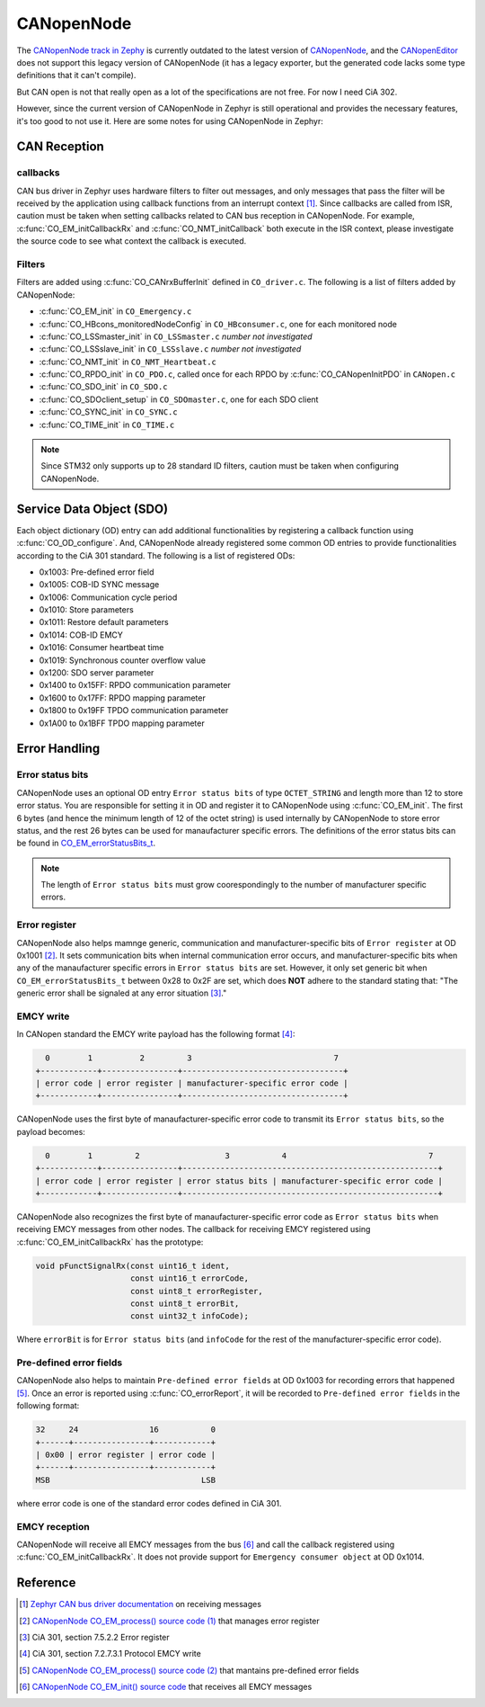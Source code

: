 .. _notes_canopennode:

===========
CANopenNode
===========

The `CANopenNode track in Zephy
<https://github.com/zephyrproject-rtos/canopennode>`_ is currently outdated to
the latest version of `CANopenNode
<https://github.com/CANopenNode/CANopenNode>`_, and the `CANopenEditor
<https://github.com/CANopenNode/CANopenEditor>`_ does not support this legacy
version of CANopenNode (it has a legacy exporter, but the generated code lacks
some type definitions that it can't compile).

But CAN open is not that really open as a lot of the specifications are not
free. For now I need CiA 302.

However, since the current version of CANopenNode in Zephyr is still operational
and provides the necessary features, it's too good to not use it. Here are some
notes for using CANopenNode in Zephyr:

CAN Reception
=============

callbacks
---------

CAN bus driver in Zephyr uses hardware filters to filter out messages, and only
messages that pass the filter will be received by the application using callback
functions from an interrupt context [#]_. Since callbacks are called from ISR,
caution must be taken when setting callbacks related to CAN bus reception in
CANopenNode. For example, :c:func:`CO_EM_initCallbackRx` and
:c:func:`CO_NMT_initCallback` both execute in the ISR context, please
investigate the source code to see what context the callback is executed.

Filters
-------

Filters are added using :c:func:`CO_CANrxBufferInit` defined in ``CO_driver.c``.
The following is a list of filters added by CANopenNode:

- :c:func:`CO_EM_init` in ``CO_Emergency.c``
- :c:func:`CO_HBcons_monitoredNodeConfig` in ``CO_HBconsumer.c``, one for each
  monitored node
- :c:func:`CO_LSSmaster_init` in ``CO_LSSmaster.c`` *number not investigated*
- :c:func:`CO_LSSslave_init` in ``CO_LSSslave.c`` *number not investigated*
- :c:func:`CO_NMT_init` in ``CO_NMT_Heartbeat.c``
- :c:func:`CO_RPDO_init` in ``CO_PDO.c``, called once for each RPDO by
  :c:func:`CO_CANopenInitPDO` in ``CANopen.c``
- :c:func:`CO_SDO_init` in ``CO_SDO.c``
- :c:func:`CO_SDOclient_setup` in ``CO_SDOmaster.c``, one for each SDO client
- :c:func:`CO_SYNC_init` in ``CO_SYNC.c``
- :c:func:`CO_TIME_init` in ``CO_TIME.c``

.. note::

  Since STM32 only supports up to 28 standard ID filters, caution must be taken
  when configuring CANopenNode.

Service Data Object (SDO)
=========================

Each object dictionary (OD) entry can add additional functionalities by
registering a callback function using :c:func:`CO_OD_configure`. And,
CANopenNode already registered some common OD entries to provide functionalities
according to the CiA 301 standard. The following is a list of registered ODs:

- 0x1003: Pre-defined error field
- 0x1005: COB-ID SYNC message
- 0x1006: Communication cycle period
- 0x1010: Store parameters
- 0x1011: Restore default parameters
- 0x1014: COB-ID EMCY
- 0x1016: Consumer heartbeat time
- 0x1019: Synchronous counter overflow value
- 0x1200: SDO server parameter
- 0x1400 to 0x15FF: RPDO communication parameter
- 0x1600 to 0x17FF: RPDO mapping parameter
- 0x1800 to 0x19FF TPDO communication parameter
- 0x1A00 to 0x1BFF TPDO mapping parameter

Error Handling
==============

Error status bits
-----------------

CANopenNode uses an optional OD entry ``Error status bits`` of type
``OCTET_STRING`` and length more than 12 to store error status. You are
responsible for setting it in OD and register it to CANopenNode using
:c:func:`CO_EM_init`. The first 6 bytes (and hence the minimum length of 12 of
the octet string) is used internally by CANopenNode to store error status, and
the rest 26 bytes can be used for manaufacturer specific errors. The definitions
of the error status bits can be found in `CO_EM_errorStatusBits_t
<https://canopennode.github.io/CANopenSocket/group__CO__Emergency.html#ga587034df9d350c8e121c253f1d4eeacc>`_.

.. note::

  The length of ``Error status bits`` must grow coorespondingly to the number of
  manufacturer specific errors.

Error register
--------------

CANopenNode also helps mamnge generic, communication and manufacturer-specific
bits of ``Error register`` at OD 0x1001 [#]_. It sets communication bits when
internal communication error occurs, and manufacturer-specific bits when any of
the manaufacturer specific errors in ``Error status bits`` are set. However, it
only set generic bit when ``CO_EM_errorStatusBits_t`` between 0x28 to 0x2F are
set, which does **NOT** adhere to the standard stating that: "The generic error
shall be signaled at any error situation [#]_."

EMCY write
----------

In CANopen standard the EMCY write payload has the following format [#]_:

.. code-block:: none

    0        1          2         3                              7
  +------------+----------------+----------------------------------+
  | error code | error register | manufacturer-specific error code |
  +------------+----------------+----------------------------------+

CANopenNode uses the first byte of manaufacturer-specific error code to transmit
its ``Error status bits``, so the payload becomes:

.. code-block:: none

    0        1         2                  3           4                              7
  +------------+----------------+------------------------------------------------------+
  | error code | error register | error status bits | manufacturer-specific error code |
  +------------+----------------+------------------------------------------------------+

CANopenNode also recognizes the first byte of manaufacturer-specific error code
as ``Error status bits`` when receiving EMCY messages from other nodes. The
callback for receiving EMCY registered using :c:func:`CO_EM_initCallbackRx` has
the prototype:

.. code-block:: c

  void pFunctSignalRx(const uint16_t ident,
                      const uint16_t errorCode,
                      const uint8_t errorRegister,
                      const uint8_t errorBit,
                      const uint32_t infoCode);

Where ``errorBit`` is for ``Error status bits`` (and ``infoCode`` for the rest
of the manufacturer-specific error code).

Pre-defined error fields
------------------------

CANopenNode also helps to maintain ``Pre-defined error fields`` at OD 0x1003 for
recording errors that happened [#]_. Once an error is reported using
:c:func:`CO_errorReport`, it will be recorded to ``Pre-defined error fields`` in
the following format:

.. code-block:: none

  32     24               16           0
  +------+----------------+------------+
  | 0x00 | error register | error code |
  +------+----------------+------------+
  MSB                                LSB

where error code is one of the standard error codes defined in CiA 301.

EMCY reception
--------------

CANopenNode will receive all EMCY messages from the bus [#]_ and call the
callback registered using :c:func:`CO_EM_initCallbackRx`. It does not provide
support for ``Emergency consumer object`` at OD 0x1014.

Reference
=========

.. [#] `Zephyr CAN bus driver documentation
  <https://docs.zephyrproject.org/3.6.0/hardware/peripherals/can/controller.html#receiving>`_
  on receiving messages
.. [#] `CANopenNode CO_EM_process() source code (1)
  <https://github.com/zephyrproject-rtos/canopennode/blob/zephyr/stack/CO_Emergency.c#L251>`_ 
  that manages error register
.. [#] CiA 301, section 7.5.2.2 Error register
.. [#] CiA 301, section 7.2.7.3.1 Protocol EMCY write
.. [#] `CANopenNode CO_EM_process() source code (2)
  <https://github.com/zephyrproject-rtos/canopennode/blob/zephyr/stack/CO_Emergency.c#L310>`_
  that mantains pre-defined error fields
.. [#] `CANopenNode CO_EM_init() source code
  <https://github.com/zephyrproject-rtos/canopennode/blob/zephyr/stack/CO_Emergency.c#L179>`_
  that receives all EMCY messages
